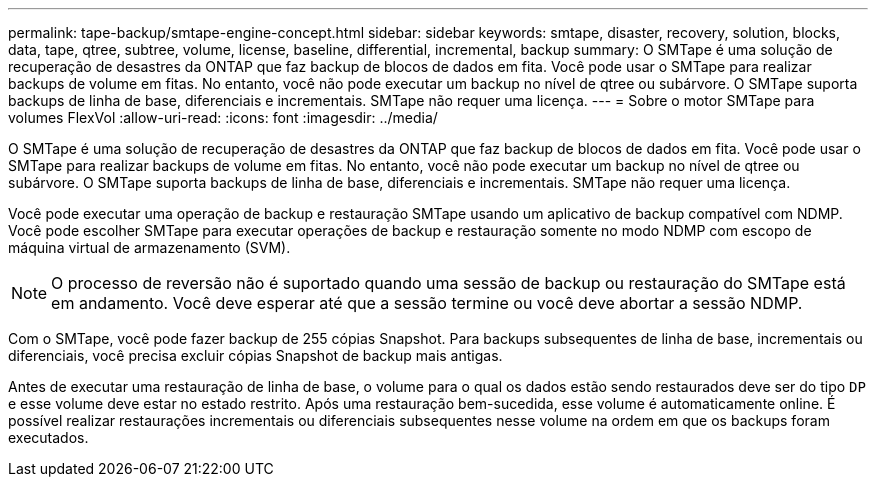 ---
permalink: tape-backup/smtape-engine-concept.html 
sidebar: sidebar 
keywords: smtape, disaster, recovery, solution, blocks, data, tape, qtree, subtree, volume, license, baseline, differential, incremental, backup 
summary: O SMTape é uma solução de recuperação de desastres da ONTAP que faz backup de blocos de dados em fita. Você pode usar o SMTape para realizar backups de volume em fitas. No entanto, você não pode executar um backup no nível de qtree ou subárvore. O SMTape suporta backups de linha de base, diferenciais e incrementais. SMTape não requer uma licença. 
---
= Sobre o motor SMTape para volumes FlexVol
:allow-uri-read: 
:icons: font
:imagesdir: ../media/


[role="lead"]
O SMTape é uma solução de recuperação de desastres da ONTAP que faz backup de blocos de dados em fita. Você pode usar o SMTape para realizar backups de volume em fitas. No entanto, você não pode executar um backup no nível de qtree ou subárvore. O SMTape suporta backups de linha de base, diferenciais e incrementais. SMTape não requer uma licença.

Você pode executar uma operação de backup e restauração SMTape usando um aplicativo de backup compatível com NDMP. Você pode escolher SMTape para executar operações de backup e restauração somente no modo NDMP com escopo de máquina virtual de armazenamento (SVM).

[NOTE]
====
O processo de reversão não é suportado quando uma sessão de backup ou restauração do SMTape está em andamento. Você deve esperar até que a sessão termine ou você deve abortar a sessão NDMP.

====
Com o SMTape, você pode fazer backup de 255 cópias Snapshot. Para backups subsequentes de linha de base, incrementais ou diferenciais, você precisa excluir cópias Snapshot de backup mais antigas.

Antes de executar uma restauração de linha de base, o volume para o qual os dados estão sendo restaurados deve ser do tipo `DP` e esse volume deve estar no estado restrito. Após uma restauração bem-sucedida, esse volume é automaticamente online. É possível realizar restaurações incrementais ou diferenciais subsequentes nesse volume na ordem em que os backups foram executados.
